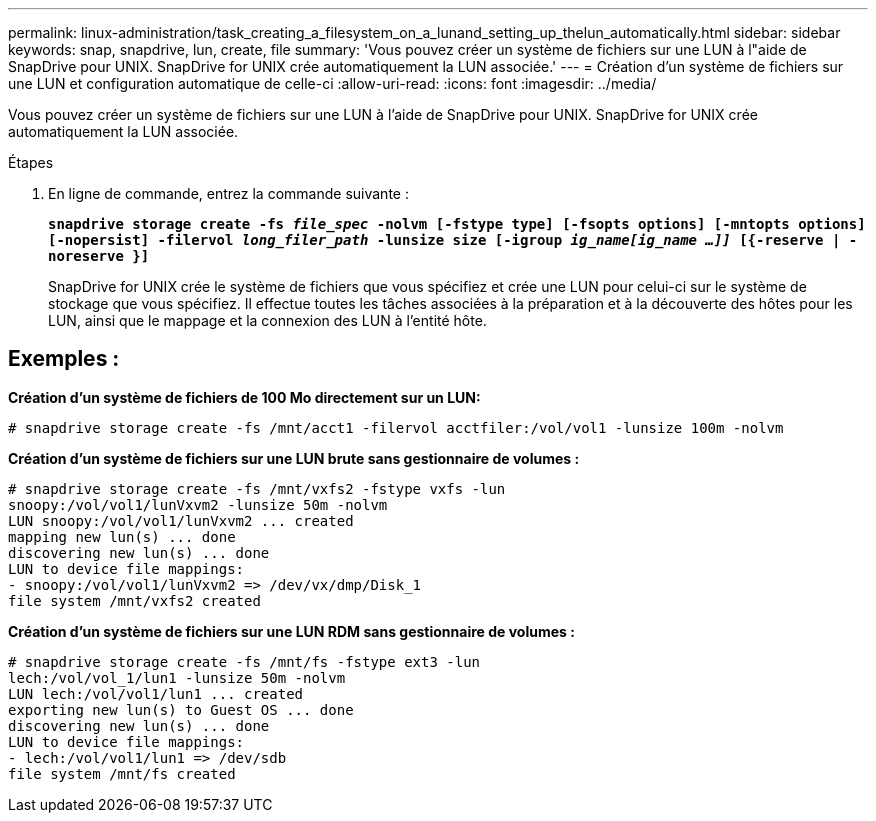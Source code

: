 ---
permalink: linux-administration/task_creating_a_filesystem_on_a_lunand_setting_up_thelun_automatically.html 
sidebar: sidebar 
keywords: snap, snapdrive, lun, create, file 
summary: 'Vous pouvez créer un système de fichiers sur une LUN à l"aide de SnapDrive pour UNIX. SnapDrive for UNIX crée automatiquement la LUN associée.' 
---
= Création d'un système de fichiers sur une LUN et configuration automatique de celle-ci
:allow-uri-read: 
:icons: font
:imagesdir: ../media/


[role="lead"]
Vous pouvez créer un système de fichiers sur une LUN à l'aide de SnapDrive pour UNIX. SnapDrive for UNIX crée automatiquement la LUN associée.

.Étapes
. En ligne de commande, entrez la commande suivante :
+
`*snapdrive storage create -fs _file_spec_ -nolvm [-fstype type] [-fsopts options] [-mntopts options] [-nopersist] -filervol _long_filer_path_ -lunsize size [-igroup _ig_name[ig_name ...]]_ [{-reserve | -noreserve }]*`

+
SnapDrive for UNIX crée le système de fichiers que vous spécifiez et crée une LUN pour celui-ci sur le système de stockage que vous spécifiez. Il effectue toutes les tâches associées à la préparation et à la découverte des hôtes pour les LUN, ainsi que le mappage et la connexion des LUN à l'entité hôte.





== Exemples :

*Création d'un système de fichiers de 100 Mo directement sur un LUN:*

[listing]
----
# snapdrive storage create -fs /mnt/acct1 -filervol acctfiler:/vol/vol1 -lunsize 100m -nolvm
----
*Création d'un système de fichiers sur une LUN brute sans gestionnaire de volumes :*

[listing]
----
# snapdrive storage create -fs /mnt/vxfs2 -fstype vxfs -lun
snoopy:/vol/vol1/lunVxvm2 -lunsize 50m -nolvm
LUN snoopy:/vol/vol1/lunVxvm2 ... created
mapping new lun(s) ... done
discovering new lun(s) ... done
LUN to device file mappings:
- snoopy:/vol/vol1/lunVxvm2 => /dev/vx/dmp/Disk_1
file system /mnt/vxfs2 created
----
*Création d'un système de fichiers sur une LUN RDM sans gestionnaire de volumes :*

[listing]
----
# snapdrive storage create -fs /mnt/fs -fstype ext3 -lun
lech:/vol/vol_1/lun1 -lunsize 50m -nolvm
LUN lech:/vol/vol1/lun1 ... created
exporting new lun(s) to Guest OS ... done
discovering new lun(s) ... done
LUN to device file mappings:
- lech:/vol/vol1/lun1 => /dev/sdb
file system /mnt/fs created
----